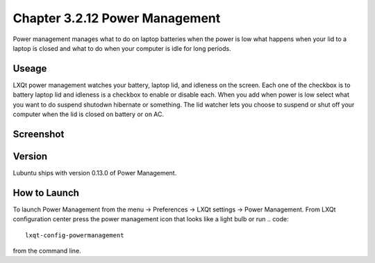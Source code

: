 Chapter 3.2.12 Power Management
===============================

Power management manages what to do on laptop batteries when the power is low what happens when your lid to a laptop is closed and what to do when your computer is idle for long periods.

Useage
------
LXQt power management watches your battery, laptop lid, and idleness on the screen. Each one of the checkbox is to battery laptop lid and idleness is a checkbox to enable or disable each. When you add when power is low select what you want to do suspend shutodwn hibernate or something. The lid watcher lets you choose to suspend or shut off your computer when the lid is closed on battery or on AC.     

Screenshot
----------
.. image:: power_management.png

Version
-------
Lubuntu ships with version 0.13.0 of Power Management.  

How to Launch
-------------
To launch Power Management from the menu -> Preferences -> LXQt settings -> Power Management. From LXQt configuration center press the power management icon that looks like a light bulb or run
.. code:: 

    lxqt-config-powermanagement 

from the command line.
